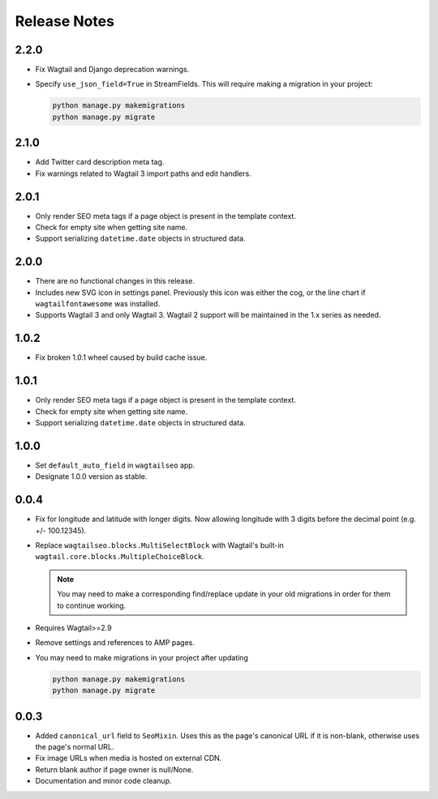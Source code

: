 Release Notes
=============

2.2.0
-----

* Fix Wagtail and Django deprecation warnings.

* Specify ``use_json_field=True`` in StreamFields. This will require making a
  migration in your project:

  .. code-block:: text

     python manage.py makemigrations
     python manage.py migrate


2.1.0
-----

* Add Twitter card description meta tag.

* Fix warnings related to Wagtail 3 import paths and edit handlers.


2.0.1
-----

* Only render SEO meta tags if a page object is present in the template context.

* Check for empty site when getting site name.

* Support serializing ``datetime.date`` objects in structured data.


2.0.0
-----

* There are no functional changes in this release.

* Includes new SVG icon in settings panel. Previously this icon was either the
  cog, or the line chart if ``wagtailfontawesome`` was installed.

* Supports Wagtail 3 and only Wagtail 3. Wagtail 2 support will be maintained in
  the 1.x series as needed.


1.0.2
-----

* Fix broken 1.0.1 wheel caused by build cache issue.


1.0.1
-----

* Only render SEO meta tags if a page object is present in the template context.

* Check for empty site when getting site name.

* Support serializing ``datetime.date`` objects in structured data.


1.0.0
-----

* Set ``default_auto_field`` in ``wagtailseo`` app.

* Designate 1.0.0 version as stable.


0.0.4
-----

* Fix for longitude and latitude with longer digits. Now allowing longitude
  with 3 digits before the decimal point (e.g. +/- 100.12345).

* Replace ``wagtailseo.blocks.MultiSelectBlock`` with Wagtail's built-in
  ``wagtail.core.blocks.MultipleChoiceBlock``.

  .. note::

     You may need to make a corresponding find/replace update in your old
     migrations in order for them to continue working.

* Requires Wagtail>=2.9

* Remove settings and references to AMP pages.

* You may need to make migrations in your project after updating

  .. code-block:: shell

    python manage.py makemigrations
    python manage.py migrate


0.0.3
-----

* Added ``canonical_url`` field to ``SeoMixin``. Uses this as the page's
  canonical URL if it is non-blank, otherwise uses the page's normal URL.

* Fix image URLs when media is hosted on external CDN.

* Return blank author if page owner is null/None.

* Documentation and minor code cleanup.
